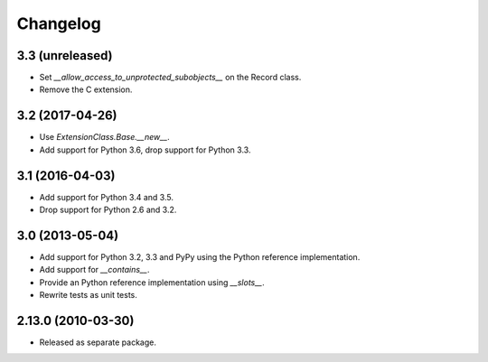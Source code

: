 Changelog
=========

3.3 (unreleased)
----------------

- Set `__allow_access_to_unprotected_subobjects__` on the Record class.

- Remove the C extension.

3.2 (2017-04-26)
----------------

- Use `ExtensionClass.Base.__new__`.

- Add support for Python 3.6, drop support for Python 3.3.

3.1 (2016-04-03)
----------------

- Add support for Python 3.4 and 3.5.

- Drop support for Python 2.6 and 3.2.

3.0 (2013-05-04)
----------------

- Add support for Python 3.2, 3.3 and PyPy using the Python reference
  implementation.

- Add support for `__contains__`.

- Provide an Python reference implementation using `__slots__`.

- Rewrite tests as unit tests.

2.13.0 (2010-03-30)
-------------------

- Released as separate package.
